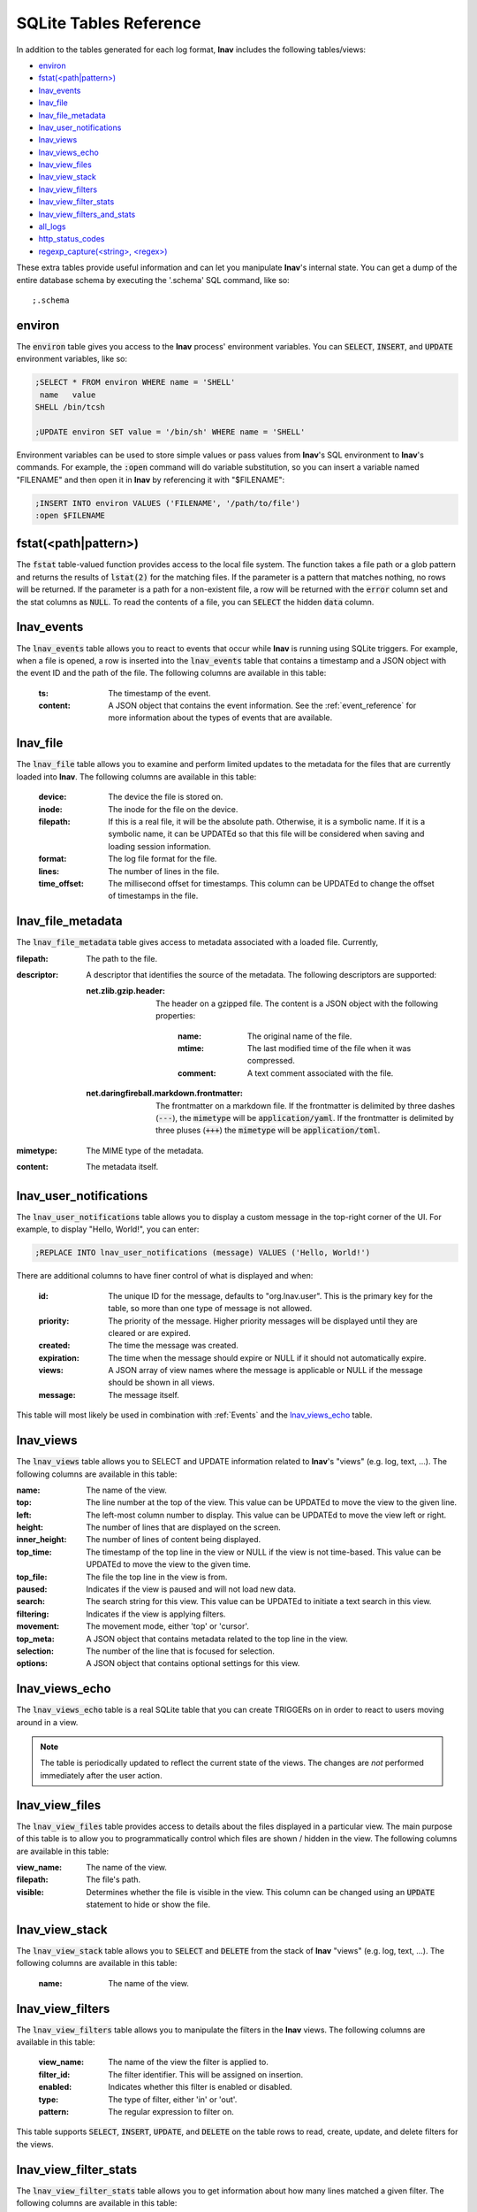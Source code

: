 .. _sql-tab:

SQLite Tables Reference
=======================

In addition to the tables generated for each log format, **lnav** includes
the following tables/views:

* `environ`_
* `fstat(<path|pattern>)`_
* `lnav_events`_
* `lnav_file`_
* `lnav_file_metadata`_
* `lnav_user_notifications`_
* `lnav_views`_
* `lnav_views_echo`_
* `lnav_view_files`_
* `lnav_view_stack`_
* `lnav_view_filters`_
* `lnav_view_filter_stats`_
* `lnav_view_filters_and_stats`_
* `all_logs`_
* `http_status_codes`_
* `regexp_capture(<string>, <regex>)`_

These extra tables provide useful information and can let you manipulate
**lnav**'s internal state.  You can get a dump of the entire database schema
by executing the '.schema' SQL command, like so::

    ;.schema

environ
-------

The :code:`environ` table gives you access to the **lnav** process' environment
variables.  You can :code:`SELECT`, :code:`INSERT`, and :code:`UPDATE`
environment variables, like so:

.. code-block:: custsqlite

    ;SELECT * FROM environ WHERE name = 'SHELL'
     name   value
    SHELL /bin/tcsh

    ;UPDATE environ SET value = '/bin/sh' WHERE name = 'SHELL'

Environment variables can be used to store simple values or pass values
from **lnav**'s SQL environment to **lnav**'s commands.  For example, the
:code:`:open` command will do variable substitution, so you can insert a variable
named "FILENAME" and then open it in **lnav** by referencing it with
"$FILENAME":

.. code-block:: custsqlite

    ;INSERT INTO environ VALUES ('FILENAME', '/path/to/file')
    :open $FILENAME


fstat(<path|pattern>)
---------------------

The :code:`fstat` table-valued function provides access to the local
file system.  The function takes a file path or a glob pattern and
returns the results of :code:`lstat(2)` for the matching files.  If
the parameter is a pattern that matches nothing, no rows will be
returned.  If the parameter is a path for a non-existent file, a
row will be returned with the :code:`error` column set and the
stat columns as :code:`NULL`.  To read the contents of a file, you
can :code:`SELECT` the hidden :code:`data` column.


.. _table_lnav_events:

lnav_events
-----------

The :code:`lnav_events` table allows you to react to events that occur while
**lnav** is running using SQLite triggers.  For example, when a file is
opened, a row is inserted into the :code:`lnav_events` table that contains
a timestamp and a JSON object with the event ID and the path of the file.
The following columns are available in this table:

  :ts: The timestamp of the event.
  :content: A JSON object that contains the event information.  See the
            :ref:`event_reference` for more information about the types
            of events that are available.

lnav_file
---------

The :code:`lnav_file` table allows you to examine and perform limited updates to
the metadata for the files that are currently loaded into **lnav**.  The
following columns are available in this table:

  :device: The device the file is stored on.
  :inode: The inode for the file on the device.
  :filepath: If this is a real file, it will be the absolute path.  Otherwise,
    it is a symbolic name.  If it is a symbolic name, it can be UPDATEd so that
    this file will be considered when saving and loading session information.
  :format: The log file format for the file.
  :lines: The number of lines in the file.
  :time_offset: The millisecond offset for timestamps.  This column can be
    UPDATEd to change the offset of timestamps in the file.

lnav_file_metadata
------------------

The :code:`lnav_file_metadata` table gives access to metadata associated with a
loaded file.  Currently,

:filepath: The path to the file.
:descriptor: A descriptor that identifies the source of the metadata.  The
  following descriptors are supported:

  :net.zlib.gzip.header: The header on a gzipped file.  The content is a
     JSON object with the following properties:

        :name: The original name of the file.
        :mtime: The last modified time of the file when it was compressed.
        :comment: A text comment associated with the file.
  :net.daringfireball.markdown.frontmatter: The frontmatter on a
      markdown file.  If the frontmatter is delimited by three dashes
      (:code:`---`), the :code:`mimetype` will be :code:`application/yaml`.
      If the frontmatter is delimited by three pluses (:code:`+++`) the
      :code:`mimetype` will be :code:`application/toml`.
:mimetype: The MIME type of the metadata.
:content: The metadata itself.

.. _table_lnav_user_notifications:

lnav_user_notifications
-----------------------

The :code:`lnav_user_notifications` table allows you to display a custom message
in the top-right corner of the UI.  For example, to display "Hello, World!",
you can enter:

.. code-block:: custsqlite

    ;REPLACE INTO lnav_user_notifications (message) VALUES ('Hello, World!')

There are additional columns to have finer control of what is displayed and
when:

  :id: The unique ID for the message, defaults to "org.lnav.user".  This is
    the primary key for the table, so more than one type of message is not
    allowed.
  :priority: The priority of the message.  Higher priority messages will be
    displayed until they are cleared or are expired.
  :created: The time the message was created.
  :expiration: The time when the message should expire or NULL if it should
    not automatically expire.
  :views: A JSON array of view names where the message is applicable or NULL
    if the message should be shown in all views.
  :message: The message itself.

This table will most likely be used in combination with :ref:`Events` and the
`lnav_views_echo`_ table.

lnav_views
----------

The :code:`lnav_views` table allows you to SELECT and UPDATE information related
to **lnav**'s "views" (e.g. log, text, ...).  The following columns are
available in this table:

:name: The name of the view.
:top: The line number at the top of the view.  This value can be UPDATEd to
  move the view to the given line.
:left: The left-most column number to display.  This value can be UPDATEd to
  move the view left or right.
:height: The number of lines that are displayed on the screen.
:inner_height: The number of lines of content being displayed.
:top_time: The timestamp of the top line in the view or NULL if the view is
  not time-based.  This value can be UPDATEd to move the view to the given
  time.
:top_file: The file the top line in the view is from.
:paused: Indicates if the view is paused and will not load new data.
:search: The search string for this view.  This value can be UPDATEd to
  initiate a text search in this view.
:filtering: Indicates if the view is applying filters.
:movement: The movement mode, either 'top' or 'cursor'.
:top_meta: A JSON object that contains metadata related to the top line
  in the view.
:selection: The number of the line that is focused for selection.
:options: A JSON object that contains optional settings for this view.

lnav_views_echo
---------------

The :code:`lnav_views_echo` table is a real SQLite table that you can create
TRIGGERs on in order to react to users moving around in a view.

.. note::

    The table is periodically updated to reflect the current state of the views.
    The changes are *not* performed immediately after the user action.

lnav_view_files
---------------

The :code:`lnav_view_files` table provides access to details about the files
displayed in a particular view.  The main purpose of this table is to allow
you to programmatically control which files are shown / hidden in the view.
The following columns are available in this table:

:view_name: The name of the view.
:filepath: The file's path.
:visible: Determines whether the file is visible in the view.  This column
  can be changed using an :code:`UPDATE` statement to hide or show the file.

lnav_view_stack
---------------

The :code:`lnav_view_stack` table allows you to :code:`SELECT` and :code:`DELETE`
from the stack of **lnav** "views" (e.g. log, text, ...).  The following columns
are available in this table:

  :name: The name of the view.

.. _table_lnav_view_filters:

lnav_view_filters
-----------------

The :code:`lnav_view_filters` table allows you to manipulate the filters in the
**lnav** views.  The following columns are available in this table:

  :view_name: The name of the view the filter is applied to.
  :filter_id: The filter identifier.  This will be assigned on insertion.
  :enabled: Indicates whether this filter is enabled or disabled.
  :type: The type of filter, either 'in' or 'out'.
  :pattern: The regular expression to filter on.

This table supports :code:`SELECT`, :code:`INSERT`, :code:`UPDATE`, and
:code:`DELETE` on the table rows to read, create, update, and delete
filters for the views.

lnav_view_filter_stats
----------------------

The :code:`lnav_view_filter_stats` table allows you to get information about how
many lines matched a given filter.  The following columns are available in
this table:

  :view_name: The name of the view.
  :filter_id: The filter identifier.
  :hits: The number of lines that matched this filter.

This table is read-only.

lnav_view_filters_and_stats
---------------------------

The :code:`lnav_view_filters_and_stats` view joins the :code:`lnav_view_filters`
table with the :code:`lnav_view_filter_stats` table into a single view for ease of use.

all_logs
--------

.. f0:sql.tables.all_logs

The :code:`all_logs` table lets you query the format derived from the **lnav**
log message parser that is used to automatically extract data, see
:ref:`data-ext` for more details.

http_status_codes
-----------------

The :code:`http_status_codes` table is a handy reference that can be used to turn
HTTP status codes into human-readable messages.

regexp_capture(<string>, <regex>)
---------------------------------

The :code:`regexp_capture()` table-valued function applies the regular expression
to the given string and returns detailed results for the captured portions of
the string.
